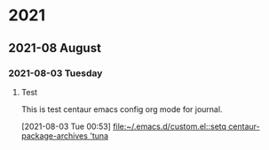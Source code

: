 

* 2021

** 2021-08 August

*** 2021-08-03 Tuesday
**** Test
This is test centaur emacs config org mode for journal.
:LOGBOOK:
CLOCK: [2021-08-03 Tue 00:53]--[2021-08-03 Tue 00:54] =>  0:01
:END:
[2021-08-03 Tue 00:53]
[[file:~/.emacs.d/custom.el::setq centaur-package-archives 'tuna]]

